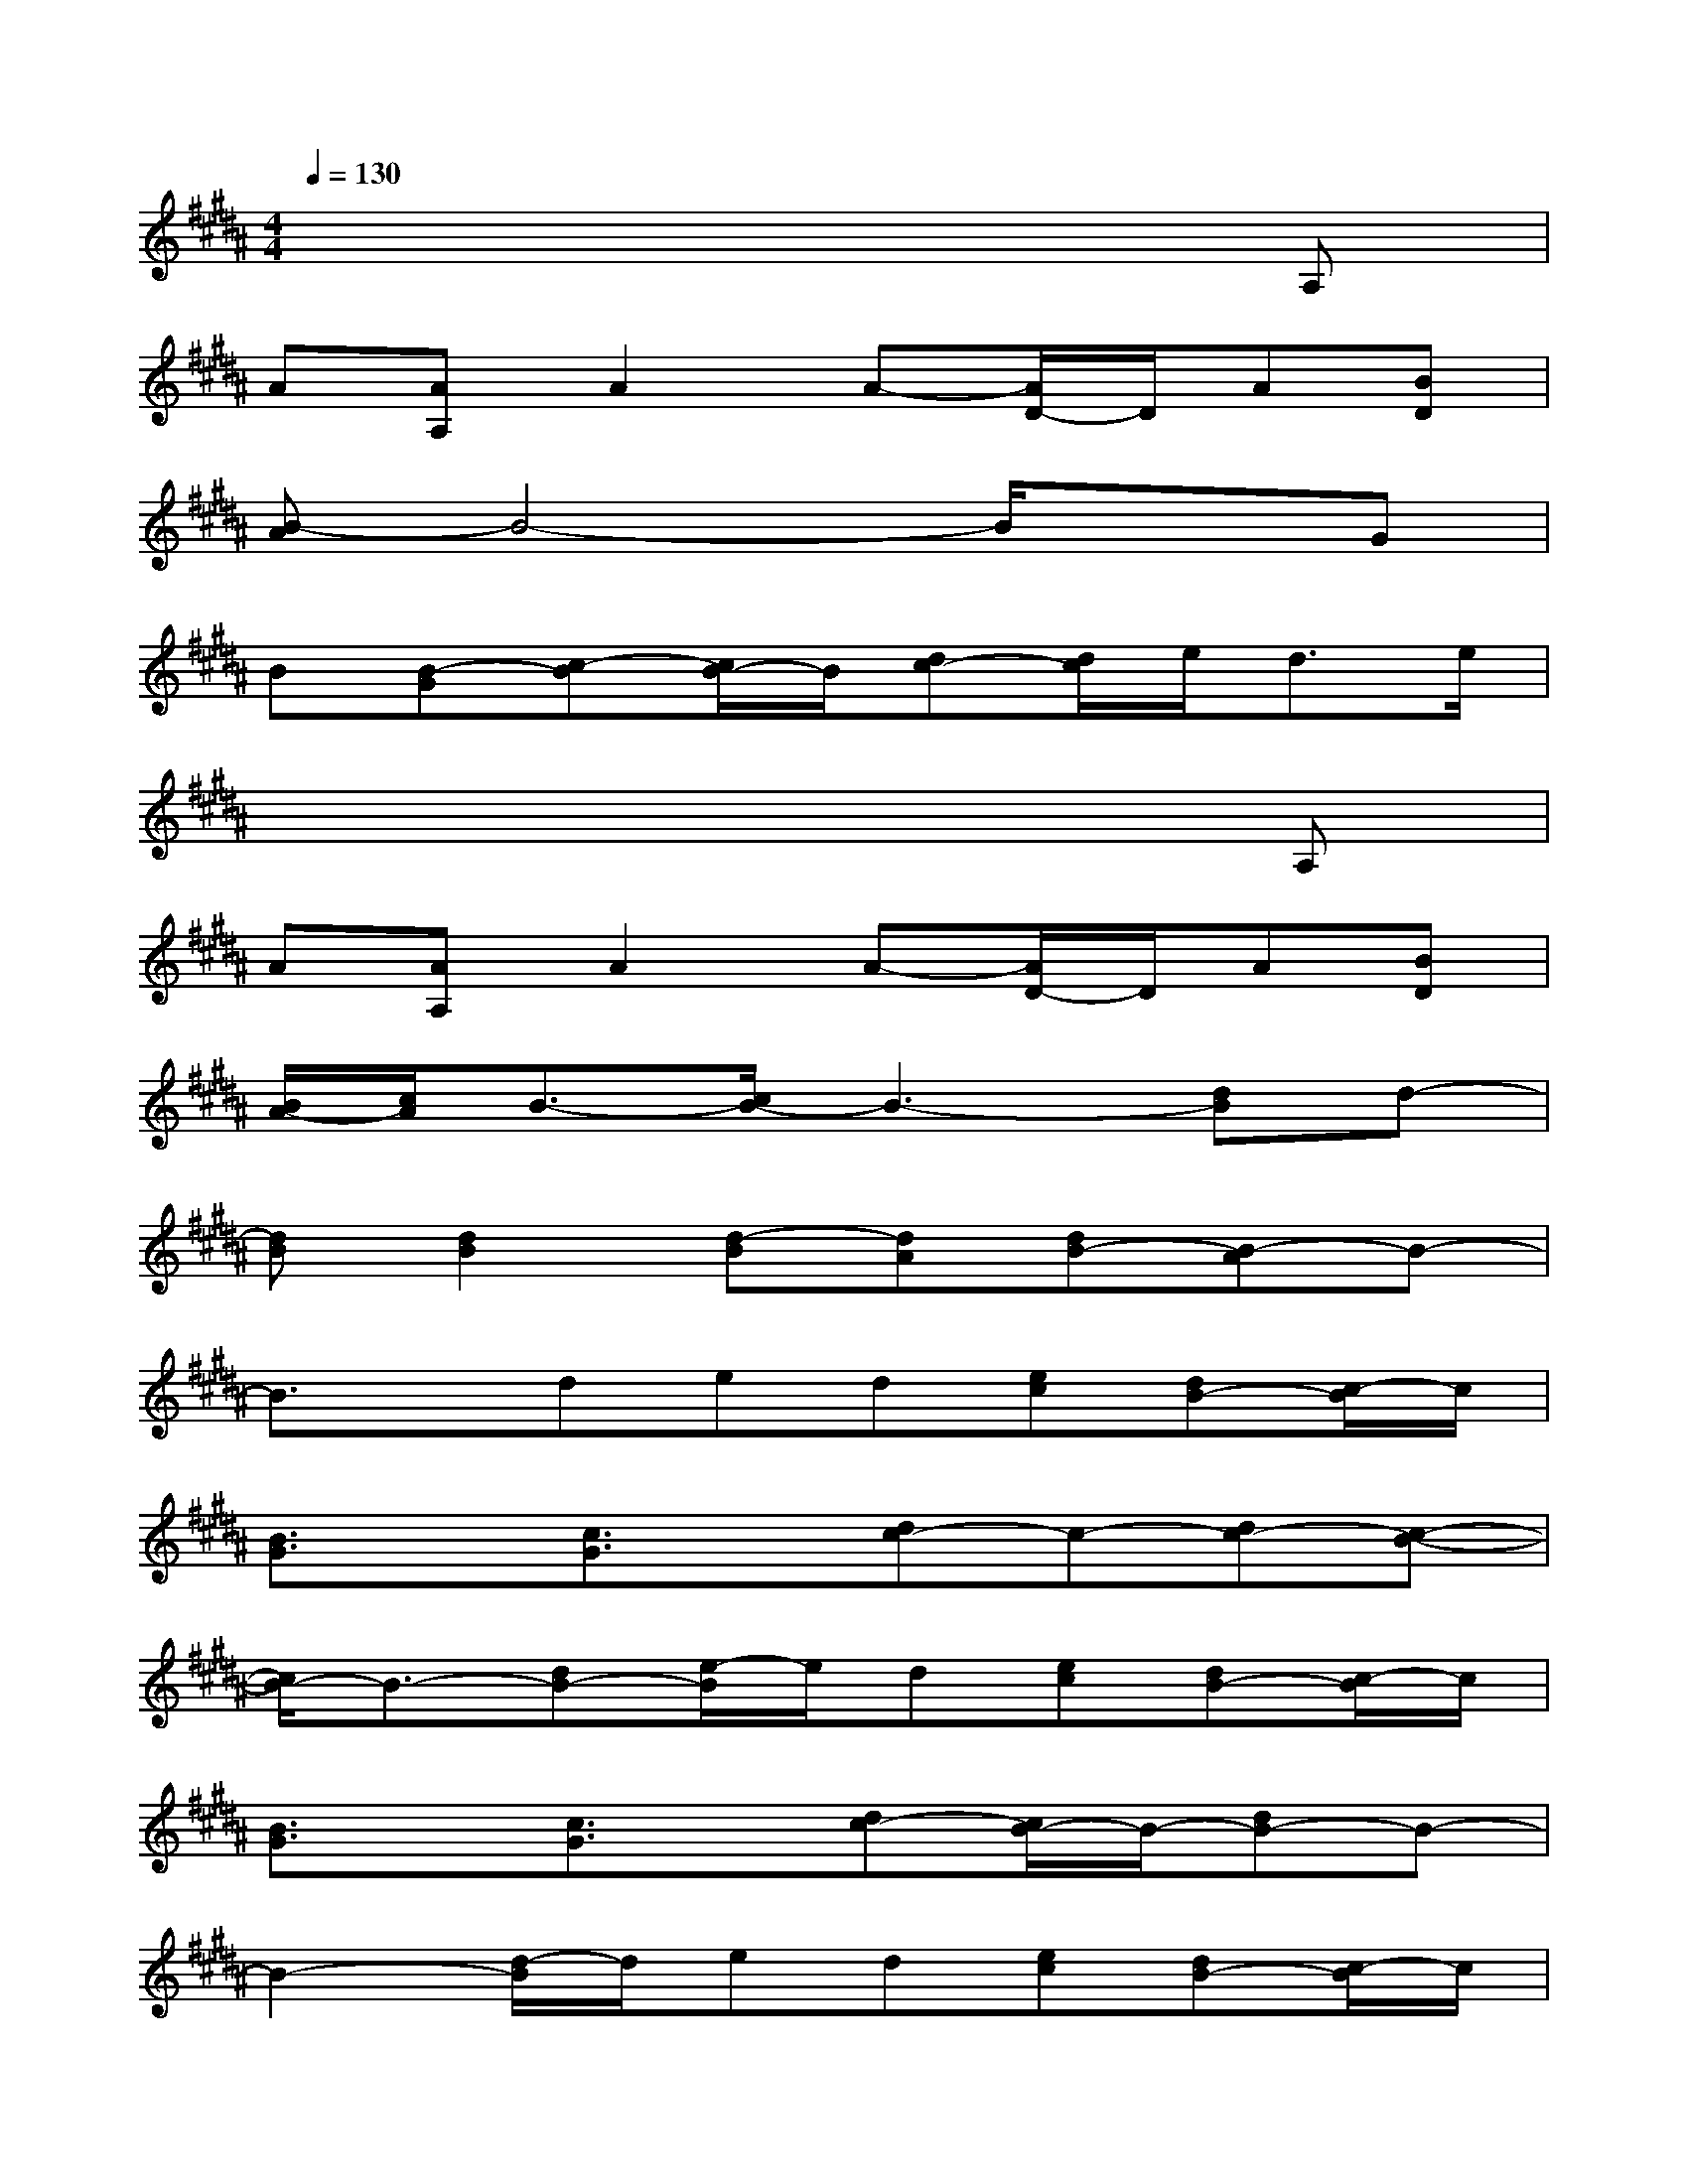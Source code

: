 X:1
T:
M:4/4
L:1/8
Q:1/4=130
K:B%5sharps
V:1
x6xA,|
A[AA,]A2A-[A/2D/2-]D/2A[BD]|
[B-A]B4-B/2x3/2G|
B[B-G][c-B][c/2B/2-]B/2[dc-][d/2c/2]e<de/2|
x6xA,|
A[AA,]A2A-[A/2D/2-]D/2A[BD]|
[B/2A/2-][c/2A/2]B3/2-[c/2B/2-]B3-[dB]d-|
[dB][d2B2][d-B][dA][dB-][B-A]B-|
B3/2x/2ded[ec][dB-][c/2-B/2]c/2|
[B3/2G3/2]x/2[c3/2G3/2]x/2[dc-]c-[dc-][c-B-]|
[c/2B/2-]B3/2-[dB-][e/2-B/2]e/2d[ec][dB-][c/2-B/2]c/2|
[B3/2G3/2]x/2[c3/2G3/2]x/2[dc-][c/2B/2-]B/2-[dB-]B-|
B2-[d/2-B/2]d/2ed[ec][dB-][c/2-B/2]c/2|
[B-G]B[c-G][c/2B/2-]B/2c3/2x/2c3/2x/2|
[c-A]c[d-A][d/2c/2-]c/2d3/2x/2e3/2x/2|
[e3/2d3/2]x/2[d-c][d/2B/2-]B/2[cA-][B/2-A/2]B/2-[B3/2A3/2]x/2